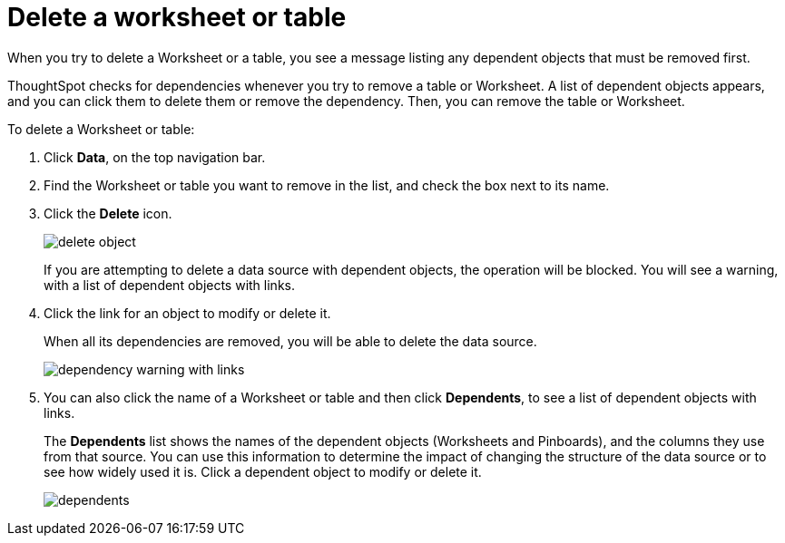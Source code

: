 = Delete a worksheet or table

When you try to delete a Worksheet or a table, you see a message listing any dependent objects that must be removed first.

ThoughtSpot checks for dependencies whenever you try to remove a table or Worksheet.
A list of dependent objects appears, and you can click them to delete them or remove the dependency.
Then, you can remove the table or Worksheet.

To delete a Worksheet or table:

. Click *Data*, on the top navigation bar.
. Find the Worksheet or table you want to remove in the list, and check the box next to its name.
. Click the *Delete* icon.
+
image::delete_object.png[]
+
If you are attempting to delete a data source with dependent objects, the operation will be blocked.
You will see a warning, with a list of dependent objects with links.

. Click the link for an object to modify or delete it.
+
When all its dependencies are removed, you will be able to delete the data source.
+
image::dependency_warning_with_links.png[]

. You can also click the name of a Worksheet or table and then click *Dependents*, to see a list of dependent objects with links.
+
The *Dependents* list shows the names of the dependent objects (Worksheets and Pinboards), and the columns they use from that source.
You can use this information to determine the impact of changing the structure of the data source or to see how widely used it is.
Click a dependent object to modify or delete it.
+
image::dependents.png[]
